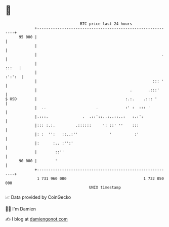 * 👋

#+begin_example
                                    BTC price last 24 hours                    
                +------------------------------------------------------------+ 
         95 000 |                                                            | 
                |                                                            | 
                |                                                       .    | 
                |                                                      :::   | 
                |                                                     :':':  | 
                |                                                   ::: '    | 
                |                                         .       .:::'      | 
   $ USD        |                                       :.:.    .::: '       | 
                |  ..                      .            :' :  ::: '          | 
                |.:::.               .  .::'::..:..::..:   :.:':             | 
                |::: :.:.         .::::::     ': ::' ''    :::               | 
                |: :  '':   ::..:''              '          :'               | 
                |:      :.. :'':'                                            | 
                |        ::''                                                | 
         90 000 |        '                                                   | 
                +------------------------------------------------------------+ 
                 1 731 960 000                                  1 732 050 000  
                                        UNIX timestamp                         
#+end_example
📈 Data provided by CoinGecko

🧑‍💻 I'm Damien

✍️ I blog at [[https://www.damiengonot.com][damiengonot.com]]
